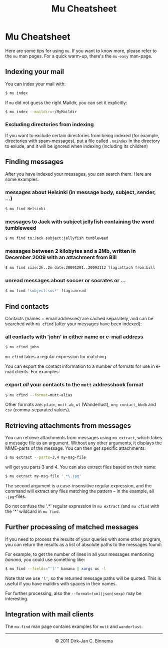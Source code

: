 #+style: <link rel="stylesheet" type="text/css" href="mu.css"/>
#+html:<a href="index.html"><img src="mu.png" border="0" align="right"/></a>
#+title: Mu Cheatsheet

* Mu Cheatsheet

  Here are some tips for using =mu=. If you want to know more, please refer to the
  =mu= man pages. For a quick warm-up, there's the =mu-easy= man-page.

** Indexing your mail

  You can index your mail with:
#+begin_src sh
   $ mu index
#+end_src

  If =mu= did not guess the right Maildir, you can set it explicitly:
#+begin_src sh
   $ mu index --maildir=~/MyMaildir
#+end_src

*** Excluding directories from indexing  
  If you want to exclude certain directories from being indexed (for example,
  directories with spam-messages), put a file called =.noindex= in the directory
  to exlude, and it will be ignored when indexing (including its children)
  

** Finding messages

   After you have indexed your messages, you can search them. Here are some
   examples.

*** messages about Helsinki (in message body, subject, sender, ...)

#+begin_src sh
   $ mu find Helsinki
#+end_src

*** messages to Jack with subject jellyfish containing the word tumbleweed

#+begin_src sh
   $ mu find to:Jack subject:jellyfish tumbleweed
#+end_src

*** messages between 2 kilobytes and a 2Mb, written in December 2009 with an attachment from Bill

#+begin_src sh
   $ mu find size:2k..2m date:20091201..20093112 flag:attach from:bill
#+end_src
 
*** unread messages about soccer or socrates or ...

#+begin_src sh
   $ mu find 'subject:soc*' flag:unread
#+end_src
    


** Find contacts
   
   Contacts (names + email addresses) are cached separately, and can be
   searched with =mu cfind= (after your messages have been indexed):

*** all contacts with 'john' in either name or e-mail address   
#+begin_src sh
   $ mu cfind john
#+end_src
    
    =mu cfind= takes a regular expression for matching.
   
    You can export the contact information to a number of formats for use in
    e-mail clients. For examples:

*** export /all/ your contacts to the =mutt= addressbook format

#+begin_src sh
   $ mu cfind --format=mutt-alias
#+end_src

    Other formats are: =plain=, =mutt-ab=, =wl= (Wanderlust), =org-contact=,
    =bbdb= and =csv= (comma-separated values).
 

** Retrieving attachments from messages
   
   You can retrieve attachments from messages using =mu extract=, which takes a
   message file as an argument. Without any other arguments, it displays the
   MIME-parts of the message. You can then get specific attachments:

#+begin_src sh
   $ mu extract --parts=3,4 my-msg-file
#+end_src

   will get you parts 3 and 4. You can also extract files based on their name:

#+begin_src sh
   $ mu extract my-msg-file '.*\.jpg'
#+end_src

   The second argument is a case-insensitive regular expression, and the
   command will extract any files matching the pattern -- in the example, all
   =.jpg=-files. 

   Do not confuse the '.*' regular expression in =mu extract= (and =mu cfind=
   with the '*' wildcard in =mu find=.


** Further processing of matched messages

  If you need to process the results of your queries with some other program,
  you can return the results as a list of absolute paths to the messages found:

  For example, to get the number of lines in all your messages mentioning
  /banana/, you could use something like:

#+begin_src sh
   $ mu find --fields="'l'" banana | xargs wc -l
#+end_src

  Note that we use ='l'=, so the returned message paths will be quoted. This is
  useful if you have maildirs with spaces in their names.
    
  For further processing, also the ~--format=(xml|json|sexp)~ may be
  interesting.
   
** Integration with mail clients

  The =mu-find= man page contains examples for =mutt= and =wanderlust=.

#+html:<hr/><div align="center">&copy; 2011 Dirk-Jan C. Binnema</div>
#+begin_html
<script type="text/javascript">
var gaJsHost = (("https:" == document.location.protocol) ? "https://ssl." : "http://www.");
document.write(unescape("%3Cscript src='" + gaJsHost + "google-analytics.com/ga.js' type='text/javascript'%3E%3C/script%3E"));
</script>
<script type="text/javascript">
var pageTracker = _gat._getTracker("UA-578531-1");
pageTracker._trackPageview();
</script>
#+end_html
